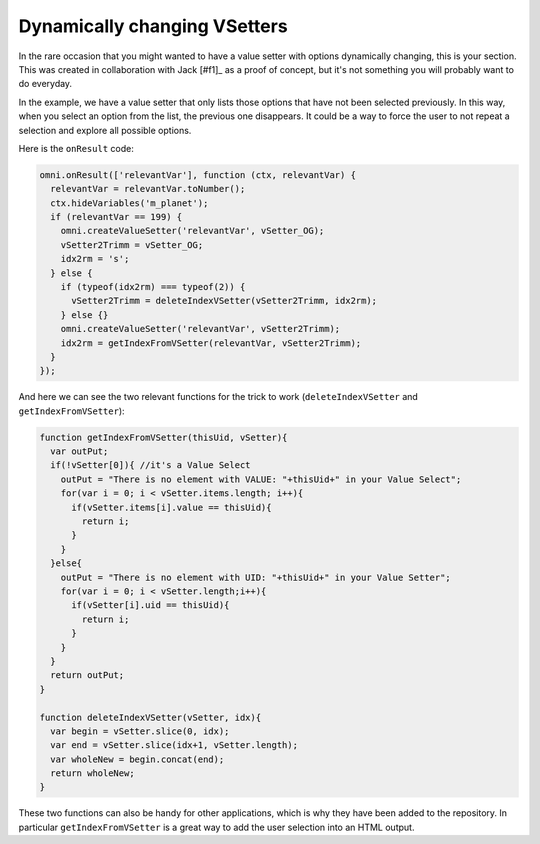 .. _shrinkingVS:

Dynamically changing  VSetters
------------------------------

In the rare occasion that you might wanted to have a value setter with options dynamically changing, this is your section. This was created in collaboration with Jack [#f1]_ as a proof of concept, but it's not something you will probably want to do everyday.

In the example, we have a value setter that only lists those options that have not been selected previously. In this way, when you select an option from the list, the previous one disappears. It could be a way to force the user to not repeat a selection and explore all possible options.

Here is the ``onResult`` code:

.. code-block:: javascript

  omni.onResult(['relevantVar'], function (ctx, relevantVar) {
    relevantVar = relevantVar.toNumber();
    ctx.hideVariables('m_planet'); 
    if (relevantVar == 199) {
      omni.createValueSetter('relevantVar', vSetter_OG);
      vSetter2Trimm = vSetter_OG;
      idx2rm = 's';
    } else {
      if (typeof(idx2rm) === typeof(2)) {
        vSetter2Trimm = deleteIndexVSetter(vSetter2Trimm, idx2rm);
      } else {} 
      omni.createValueSetter('relevantVar', vSetter2Trimm);
      idx2rm = getIndexFromVSetter(relevantVar, vSetter2Trimm);
    }
  });

And here we can see the two relevant functions for the trick to work (``deleteIndexVSetter`` and ``getIndexFromVSetter``):

.. code-block:: javascript

  function getIndexFromVSetter(thisUid, vSetter){
    var outPut;
    if(!vSetter[0]){ //it's a Value Select
      outPut = "There is no element with VALUE: "+thisUid+" in your Value Select";
      for(var i = 0; i < vSetter.items.length; i++){
        if(vSetter.items[i].value == thisUid){
          return i;
        }
      }
    }else{
      outPut = "There is no element with UID: "+thisUid+" in your Value Setter";
      for(var i = 0; i < vSetter.length;i++){
        if(vSetter[i].uid == thisUid){
          return i;
        }
      }
    }
    return outPut;
  }

  function deleteIndexVSetter(vSetter, idx){
    var begin = vSetter.slice(0, idx);
    var end = vSetter.slice(idx+1, vSetter.length);
    var wholeNew = begin.concat(end);
    return wholeNew;
  }

These two functions can also be handy for other applications, which is why they have been added to the repository. In particular ``getIndexFromVSetter`` is a great way to add the user selection into an HTML output.

.. seealso::
  We have created a calculator using this code so that you can see the results for yourself. Check it out at `Dynamically shrinking VSetter <https://bb.omnicalculator.com/#/calculators/2296>`__ on BB.
  

